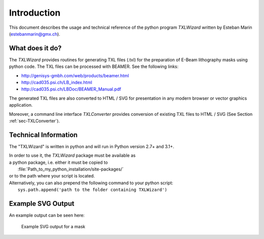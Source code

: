 Introduction
============
This document describes the usage and technical reference of the python program `TXLWizard`
written by Esteban Marin (estebanmarin@gmx.ch).

What does it do?
----------------
The `TXLWizard` provides routines for generating TXL files (.txl) for
the preparation of E-Beam lithography masks using python code. The TXL files can be processed with BEAMER.
See the following links:

* http://genisys-gmbh.com/web/products/beamer.html
* http://cad035.psi.ch/LB_index.html
* http://cad035.psi.ch/LBDoc/BEAMER_Manual.pdf

The generated TXL files are also converted to HTML / SVG for presentation in any modern browser or
vector graphics application.

Moreover, a command line interface `TXLConverter` provides conversion of existing TXL files to HTML / SVG
(See Section :ref:`sec-TXLConverter`).


Technical Information
---------------------
The "TXLWizard" is written in python and will run in Python version 2.7+ and 3.1+.

| In order to use it, the `TXLWizard` package must be available as
| a python package, i.e. either it must be copied to
|    :file:`Path_to_my_python_installation/site-packages/`
| or to the path where your script is located.

| Alternatively, you can also prepend the following command to your python script:
|   ``sys.path.append('path to the folder containing TXLWizard')``


Example SVG Output
------------------
An example output can be seen here:

.. figure:: /Content/Mask_Example.png

    Example SVG output for a mask

